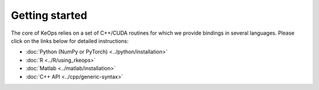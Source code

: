 Getting started
#################

The core of KeOps relies on a set of C++/CUDA routines for which we provide bindings in several languages. Please click on the links below for detailed instructions:

* :doc:`Python (NumPy or PyTorch) <../python/installation>`
* :doc:`R <../R/using_rkeops>`
* :doc:`Matlab <../matlab/installation>`
* :doc:`C++ API <../cpp/generic-syntax>`
